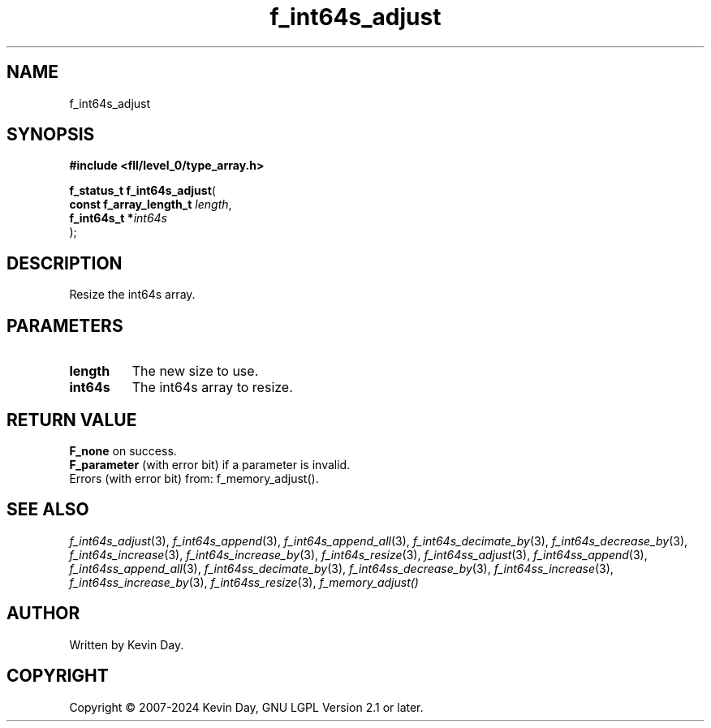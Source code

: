 .TH f_int64s_adjust "3" "February 2024" "FLL - Featureless Linux Library 0.6.9" "Library Functions"
.SH "NAME"
f_int64s_adjust
.SH SYNOPSIS
.nf
.B #include <fll/level_0/type_array.h>
.sp
\fBf_status_t f_int64s_adjust\fP(
    \fBconst f_array_length_t \fP\fIlength\fP,
    \fBf_int64s_t            *\fP\fIint64s\fP
);
.fi
.SH DESCRIPTION
.PP
Resize the int64s array.
.SH PARAMETERS
.TP
.B length
The new size to use.

.TP
.B int64s
The int64s array to resize.

.SH RETURN VALUE
.PP
\fBF_none\fP on success.
.br
\fBF_parameter\fP (with error bit) if a parameter is invalid.
.br
Errors (with error bit) from: f_memory_adjust().
.SH SEE ALSO
.PP
.nh
.ad l
\fIf_int64s_adjust\fP(3), \fIf_int64s_append\fP(3), \fIf_int64s_append_all\fP(3), \fIf_int64s_decimate_by\fP(3), \fIf_int64s_decrease_by\fP(3), \fIf_int64s_increase\fP(3), \fIf_int64s_increase_by\fP(3), \fIf_int64s_resize\fP(3), \fIf_int64ss_adjust\fP(3), \fIf_int64ss_append\fP(3), \fIf_int64ss_append_all\fP(3), \fIf_int64ss_decimate_by\fP(3), \fIf_int64ss_decrease_by\fP(3), \fIf_int64ss_increase\fP(3), \fIf_int64ss_increase_by\fP(3), \fIf_int64ss_resize\fP(3), \fIf_memory_adjust()\fP
.ad
.hy
.SH AUTHOR
Written by Kevin Day.
.SH COPYRIGHT
.PP
Copyright \(co 2007-2024 Kevin Day, GNU LGPL Version 2.1 or later.
